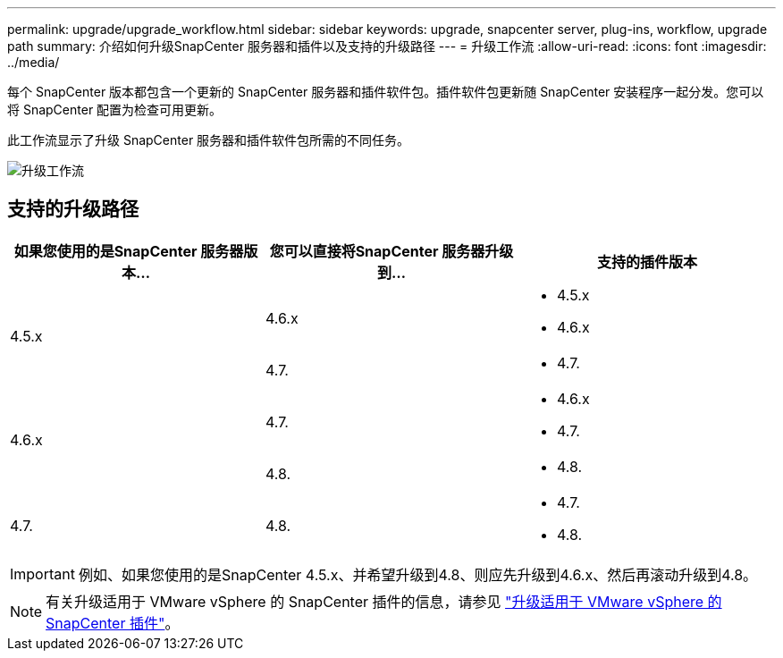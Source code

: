 ---
permalink: upgrade/upgrade_workflow.html 
sidebar: sidebar 
keywords: upgrade, snapcenter server, plug-ins, workflow, upgrade path 
summary: 介绍如何升级SnapCenter 服务器和插件以及支持的升级路径 
---
= 升级工作流
:allow-uri-read: 
:icons: font
:imagesdir: ../media/


[role="lead"]
每个 SnapCenter 版本都包含一个更新的 SnapCenter 服务器和插件软件包。插件软件包更新随 SnapCenter 安装程序一起分发。您可以将 SnapCenter 配置为检查可用更新。

此工作流显示了升级 SnapCenter 服务器和插件软件包所需的不同任务。

image::../media/upgrade_workflow.png[升级工作流]



== 支持的升级路径

|===
| 如果您使用的是SnapCenter 服务器版本... | 您可以直接将SnapCenter 服务器升级到... | 支持的插件版本 


.2+| 4.5.x | 4.6.x  a| 
* 4.5.x
* 4.6.x




| 4.7.  a| 
* 4.7.




.2+| 4.6.x | 4.7.  a| 
* 4.6.x
* 4.7.




| 4.8.  a| 
* 4.8.




| 4.7.  a| 
4.8.
 a| 
* 4.7.
* 4.8.


|===

IMPORTANT: 例如、如果您使用的是SnapCenter 4.5.x、并希望升级到4.8、则应先升级到4.6.x、然后再滚动升级到4.8。


NOTE: 有关升级适用于 VMware vSphere 的 SnapCenter 插件的信息，请参见 https://docs.netapp.com/us-en/sc-plugin-vmware-vsphere/scpivs44_upgrade.html["升级适用于 VMware vSphere 的 SnapCenter 插件"^]。
